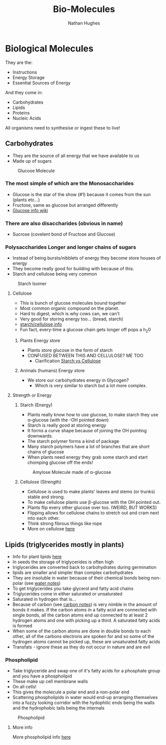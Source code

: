 #+TITLE: Bio-Molecules
#+OPTIONS: toc:nil 
#+AUTHOR: Nathan Hughes 

* Biological Molecules

They are the: 

- Instructions 
- Energy Storage 
- Essential Sources of Energy 

And they come in: 

- Carbohydrates 
- Lipids 
- Proteins
- Nucleic Acids 

All organisms need to synthesise or ingest these to live!  


** Carbohydrates

- They are the source of all energy that we have available to us 
- Made up of sugars

#+CAPTION: Glucose Molecule
#+NAME: fig:1
[[./images/glucose.gif]]

*** The most simple of which are the Monosaccharides 
- Glucose is the star of the show (#1) because it comes from the sun (plants etc...) 
- Fructose, same as glucose but arranged differently 
- [[https://en.wikipedia.org/wiki/Glucose][Glucose info wiki]]

*** There are also disaccharides (obvious in name) 
- Sucrose (covelent bond of Fructose and Glucose) 

*** Polysaccharides Longer and longer chains of sugars
- Instead of being bursts/nibblets of energy they become store houses of energy 
- They become really good for building with because of this. 
- Starch and cellulose being very common
#+CAPTION: Starch Isomer
#+NAME: fig:2
[[./images/starch.gif]] 


**** Cellulose 
- This is bunch of glucose molecules bound together
- Most common organic compound on the planet. 
- Hard to digest, which is why cows can, we can't
- Very good for storing energy too... (bread, starch)
- [[http://www.pslc.ws/macrog/starlose.htm][starch/cellulose info]] 
- Fun fact, every-time a glucose chain gets longer off pops a h_{2}0 


***** Plants Energy store
- Plants store glucose in the form of starch 
- CONFUSED BETWEEN THIS AND CELLULOSE? ME TOO
  - Clarification [[http://pslc.ws/macrog/kidsmac/starlose.htm][Starch vs Cellulose]]

***** Animals (humans) Energy store
- We store our carbohydrates energy in Glycogen? 
  - Which is very similar to starch but a lot more complex. 

**** Strength or Energy 

***** Starch (Energy) 
- Plants really know how to use glucose, to make starch they use \alpha-glucose (with the -OH pointed down) 
- Starch is really good at storing energy
- It forms a curve shape because of joining the OH pointing downwards. 
- The starch polymer forms a kind of package 
- Many starch polymers have a lot of branches that are short chains of glucose 
- When plants need energy they grab some starch and start chomping glucose off the ends! 

#+CAPTION: Amylose Molecule made of \alpha-glucose
#+NAME: fig:3
[[./images/amylose.gif]] 

***** Cellulose (Strength) 
- Cellulose is used to make plants' leaves and stems (or trunks) stable and strong. 
- To make cellulose plants use \beta-glucose with the OH pointed out. 
- Plants flip every other glucose over too. (WEIRD, BUT WORKS) 
- Flipping allows for cellulose chains to stretch out and cram next into each other.
- Think strong fibrous things like rope
- More on cellulose [[http://pslc.ws/macrog/kidsmac/cell.htm][here]]

** Lipids (triglycerides mostly in plants) 
- Info for plant lipids [[http://www.cyberlipid.org/glycer/glyc0005.htm][here]]
- In seeds the storage of triglycerides is often high
- triglycerides are converted back to carbohydrates during germination 
- lipids are smaller and simpler than complex carbohydrates
- They are insoluble in water because of their chemical bonds being non-polar (see [[file:02-Water.org][water notes]])
- To get triglycerides you take glycerol and fatty acid chains
- Triglycerides come in either saturated or unsaturated 
- Saturated in hydrogen that is... 
- Because of carbon (see [[file:01-Chem.org][carbon notes]]) is very nimble in the amount of bonds it makes.
 If the carbon atoms in a fatty acid are connected with single bonds, 
 all the carbon atoms end up connected to at least 2 hydrogen atoms and one with picking up a third.
 A saturated fatty acids is formed 
- When some of the carbon atoms are done in double bonds to each other, all of the carbons electrons are spoken for
 and so some of the hydrogen atoms cannot be picked up, these are unsaturated fatty acids 
- Transfats - ignore these as they do not occur in nature and are evil

*** Phospholipid 
- Take triglyceride and swap one of it's fatty acids for a phosphate group and you have a phospholipid 
- These make up cell membrane walls
- On all cells! 
- This gives the molecule a polar end and a non-polar end 
- Scattering phospholipids in water would end-up arranging themselves into a fuzzy looking corridor with the 
 hydophilic ends being the walls and the hydrophobic tails being the internals
#+CAPTION: Phospholipid
#+NAME: fig:4
[[./images/phospholipid.gif]]

**** More info
More phospholipid info [[file:04-Cell-Membranes.org][here]] 
